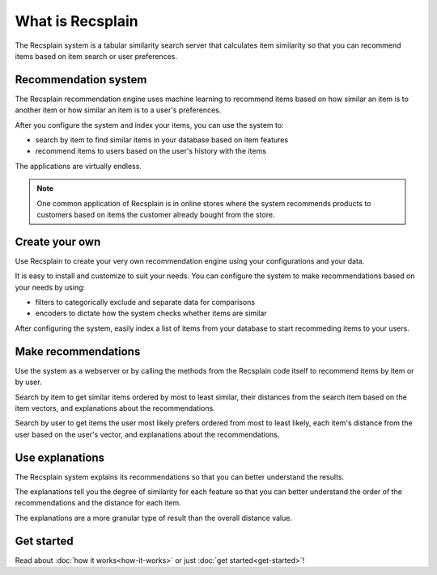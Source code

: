 What is Recsplain
=====================

The Recsplain system is a tabular similarity search server that calculates item similarity so that you can recommend items based on item search or user preferences.

Recommendation system
-------------------------------------------

The Recsplain recommendation engine uses machine learning to recommend items based on how similar an item is to another item or how similar an item is to a user's preferences.

After you configure the system and index your items, you can use the system to:

- search by item to find similar items in your database based on item features
- recommend items to users based on the user's history with the items

The applications are virtually endless. 

.. note::
   One common application of Recsplain is in online stores where the system recommends products to customers based on items the customer already bought from the store.  

Create your own
-------------------------------------------

Use Recsplain to create your very own recommendation engine using your configurations and your data.

It is easy to install and customize to suit your needs. You can configure the system to make recommendations based on your needs by using: 

- filters to categorically exclude and separate data for comparisons
- encoders to dictate how the system checks whether items are similar

After configuring the system, easily index a list of items from your database to start recommeding items to your users.

Make recommendations
-------------------------------------------

Use the system as a webserver or by calling the methods from the Recsplain code itself to recommend items by item or by user.  

Search by item to get similar items ordered by most to least similar, their distances from the search item based on the item vectors, and explanations about the recommendations.

Search by user to get items the user most likely prefers ordered from most to least likely, each item's distance from the user based on the user's vector, and explanations about the recommendations.

Use explanations
-------------------------------------------
The Recsplain system explains its recommendations so that you can better understand the results.

The explanations tell you the degree of similarity for each feature so that you can better understand the order of the recommendations and the distance for each item.

The explanations are a more granular type of result than the overall distance value.

Get started
-------------------------------------------
Read about :doc:`how it works<how-it-works>` or just :doc:`get started<get-started>`!
